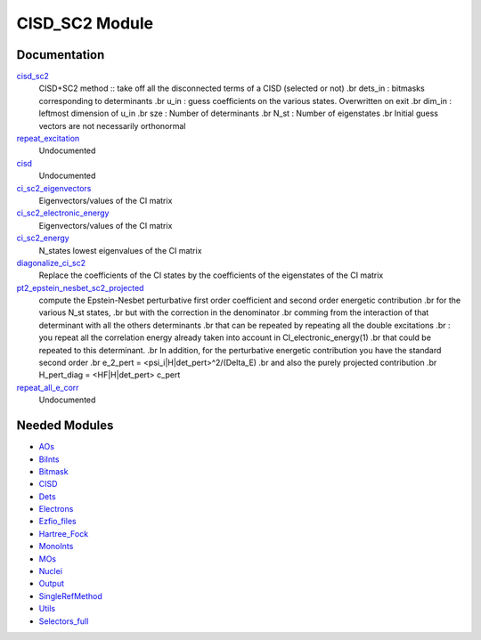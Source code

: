 ===============
CISD_SC2 Module
===============

Documentation
=============

.. Do not edit this section. It was auto-generated from the
.. NEEDED_MODULES file.

`cisd_sc2 <http://github.com/LCPQ/quantum_package/tree/master/src/SC2/SC2.irp.f#L1>`_
  CISD+SC2 method              :: take off all the disconnected terms of a CISD (selected or not)
  .br
  dets_in : bitmasks corresponding to determinants
  .br
  u_in : guess coefficients on the various states. Overwritten
  on exit
  .br
  dim_in : leftmost dimension of u_in
  .br
  sze : Number of determinants
  .br
  N_st : Number of eigenstates
  .br
  Initial guess vectors are not necessarily orthonormal

`repeat_excitation <http://github.com/LCPQ/quantum_package/tree/master/src/SC2/SC2.irp.f#L169>`_
  Undocumented

`cisd <http://github.com/LCPQ/quantum_package/tree/master/src/SC2/cisd_SC2.irp.f#L1>`_
  Undocumented

`ci_sc2_eigenvectors <http://github.com/LCPQ/quantum_package/tree/master/src/SC2/diagonalize_CI_SC2.irp.f#L19>`_
  Eigenvectors/values of the CI matrix

`ci_sc2_electronic_energy <http://github.com/LCPQ/quantum_package/tree/master/src/SC2/diagonalize_CI_SC2.irp.f#L18>`_
  Eigenvectors/values of the CI matrix

`ci_sc2_energy <http://github.com/LCPQ/quantum_package/tree/master/src/SC2/diagonalize_CI_SC2.irp.f#L1>`_
  N_states lowest eigenvalues of the CI matrix

`diagonalize_ci_sc2 <http://github.com/LCPQ/quantum_package/tree/master/src/SC2/diagonalize_CI_SC2.irp.f#L38>`_
  Replace the coefficients of the CI states by the coefficients of the
  eigenstates of the CI matrix

`pt2_epstein_nesbet_sc2_projected <http://github.com/LCPQ/quantum_package/tree/master/src/SC2/pert_sc2.irp.f#L2>`_
  compute the Epstein-Nesbet perturbative first order coefficient and second order energetic contribution
  .br
  for the various N_st states,
  .br
  but  with the correction in the denominator
  .br
  comming from the interaction of that determinant with all the others determinants
  .br
  that can be repeated by repeating all the double excitations
  .br
  : you repeat all the correlation energy already taken into account in CI_electronic_energy(1)
  .br
  that could be repeated to this determinant.
  .br
  In addition, for the perturbative energetic contribution you have the standard second order
  .br
  e_2_pert = <psi_i|H|det_pert>^2/(Delta_E)
  .br
  and also the purely projected contribution
  .br
  H_pert_diag = <HF|H|det_pert> c_pert

`repeat_all_e_corr <http://github.com/LCPQ/quantum_package/tree/master/src/SC2/pert_sc2.irp.f#L82>`_
  Undocumented



Needed Modules
==============

.. Do not edit this section. It was auto-generated from the
.. NEEDED_MODULES file.

* `AOs <http://github.com/LCPQ/quantum_package/tree/master/src/AOs>`_
* `BiInts <http://github.com/LCPQ/quantum_package/tree/master/src/BiInts>`_
* `Bitmask <http://github.com/LCPQ/quantum_package/tree/master/src/Bitmask>`_
* `CISD <http://github.com/LCPQ/quantum_package/tree/master/src/CISD>`_
* `Dets <http://github.com/LCPQ/quantum_package/tree/master/src/Dets>`_
* `Electrons <http://github.com/LCPQ/quantum_package/tree/master/src/Electrons>`_
* `Ezfio_files <http://github.com/LCPQ/quantum_package/tree/master/src/Ezfio_files>`_
* `Hartree_Fock <http://github.com/LCPQ/quantum_package/tree/master/src/Hartree_Fock>`_
* `MonoInts <http://github.com/LCPQ/quantum_package/tree/master/src/MonoInts>`_
* `MOs <http://github.com/LCPQ/quantum_package/tree/master/src/MOs>`_
* `Nuclei <http://github.com/LCPQ/quantum_package/tree/master/src/Nuclei>`_
* `Output <http://github.com/LCPQ/quantum_package/tree/master/src/Output>`_
* `SingleRefMethod <http://github.com/LCPQ/quantum_package/tree/master/src/SingleRefMethod>`_
* `Utils <http://github.com/LCPQ/quantum_package/tree/master/src/Utils>`_
* `Selectors_full <http://github.com/LCPQ/quantum_package/tree/master/src/Selectors_full>`_

